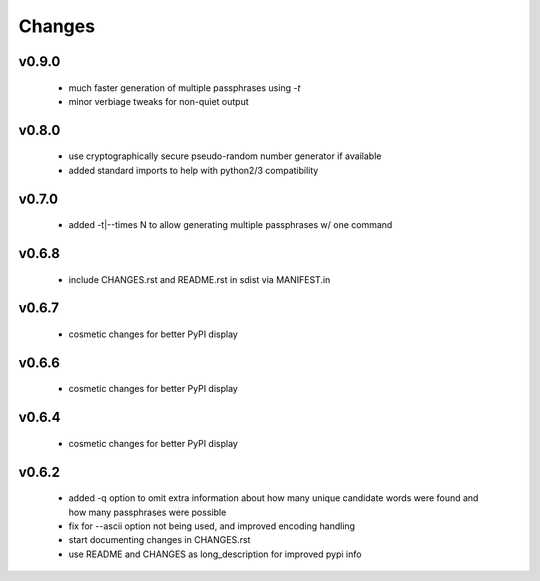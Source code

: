 =======
Changes
=======

v0.9.0
------

 * much faster generation of multiple passphrases using `-t`
 * minor verbiage tweaks for non-quiet output

v0.8.0
------

 * use cryptographically secure pseudo-random number generator if available
 * added standard imports to help with python2/3 compatibility

v0.7.0
------

 * added -t|--times N to allow generating multiple passphrases w/ one command

v0.6.8
------

 * include CHANGES.rst and README.rst in sdist via MANIFEST.in

v0.6.7
------

 * cosmetic changes for better PyPI display


v0.6.6
------

 * cosmetic changes for better PyPI display


v0.6.4
-------

 * cosmetic changes for better PyPI display


v0.6.2
------

 * added -q option to omit extra information about how many unique candidate
   words were found and how many passphrases were possible
 * fix for --ascii option not being used, and improved encoding handling
 * start documenting changes in CHANGES.rst
 * use README and CHANGES as long_description for improved pypi info

